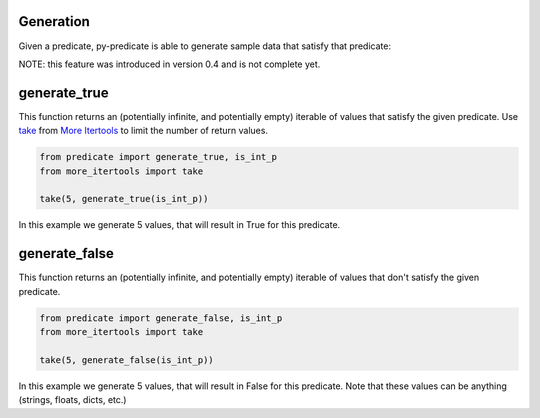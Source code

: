 Generation
----------

Given a predicate, py-predicate is able to generate sample data that satisfy that predicate:

NOTE: this feature was introduced in version 0.4 and is not complete yet.

generate_true
-------------
This function returns an (potentially infinite, and potentially empty) iterable of values that satisfy the given
predicate. Use `take <https://more-itertools.readthedocs.io/en/stable/api.html#more_itertools.take>`_
from `More Itertools <https://more-itertools.readthedocs.io/>`_ to limit the number of return values.

.. code-block:: python

    from predicate import generate_true, is_int_p
    from more_itertools import take

    take(5, generate_true(is_int_p))

In this example we generate 5 values, that will result in True for this predicate.

generate_false
--------------
This function returns an (potentially infinite, and potentially empty) iterable of values that don't satisfy the given
predicate.

.. code-block:: python

    from predicate import generate_false, is_int_p
    from more_itertools import take

    take(5, generate_false(is_int_p))

In this example we generate 5 values, that will result in False for this predicate. Note that these
values can be anything (strings, floats, dicts, etc.)
